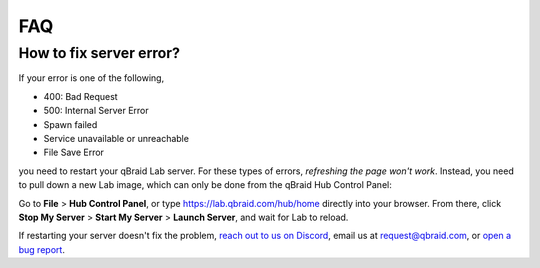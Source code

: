 .. _lab_faq:

FAQ
=====

How to fix server error?
-------------------------

If your error is one of the following,

- 400: Bad Request
- 500: Internal Server Error
- Spawn failed
- Service unavailable or unreachable
- File Save Error

you need to restart your qBraid Lab server. For these types of errors, *refreshing the page won't work*.
Instead, you need to pull down a new Lab image, which can only be done from the qBraid Hub Control Panel:

Go to **File** > **Hub Control Panel**, or type https://lab.qbraid.com/hub/home directly into your
browser. From there, click **Stop My Server** > **Start My Server** > **Launch Server**, and wait for Lab to reload.

If restarting your server doesn't fix the problem, `reach out to us on Discord <https://discord.gg/gwBebaBZZX>`_, email us at
request@qbraid.com, or `open a bug report <https://github.com/qbraid/community/issues/new?assignees=&labels=bug&template=bug_report.md>`_.
